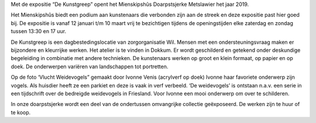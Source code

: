 .. title: Expositie De Kunstgreep 12 janurai tot 10 maart 2019
.. slug: expositie-de-kunstgreep-12-januari-tot-10-maart
.. date: 2019-01-12 13:30:00 UTC+01:00
.. tags: expositie,tekeningen,schilderijen
.. category: agenda
.. link: 
.. description: 
.. type: text

Met de expositie “De Kunstgreep” opent het Mienskipshûs Doarpstsjerke Metslawier
het jaar 2019.

Het Mienskipshûs biedt een podium aan kunstenaars die verbonden zijn aan de
streek en deze expositie past hier goed bij. De expositie is vanaf 12 januari t/m 10
maart vrij te bezichtigen tijdens de openingstijden elke zaterdag en zondag tussen
13:30 en 17 uur.

De Kunstgreep is een dagbestedingslocatie van zorgorganisatie Wil. Mensen met
een ondersteuningsvraag maken er bijzondere en kleurrijke werken. Het atelier is te
vinden in Dokkum. Er wordt geschilderd en getekend onder deskundige begeleiding
in combinatie met andere technieken. De kunstenaars werken op groot en klein
formaat, op papier en op doek. De onderwerpen variëren van landschappen tot
portretten.

.. image:: /galleries/agenda/trekvogels.jpg
    :alt: ‘Vlucht Weidevogels” gemaakt door Ivonne Venis (acrylverf op doek)
    :width: 300 px
    :align: center

Op de foto ‘Vlucht Weidevogels” gemaakt door Ivonne Venis (acrylverf op doek)
Ivonne haar favoriete onderwerp zijn vogels. Als huisdier heeft ze een parkiet en
deze is vaak in verf verbeeld. ‘De weidevogels’ is ontstaan n.a.v. een serie in een
tijdschrift over de bedreigde weidevogels in Friesland. Voor Ivonne een mooi
onderwerp om over te schilderen.

In onze doarpstsjerke wordt een deel van de ondertussen omvangrijke collectie
geëxposeerd. De werken zijn te huur of te koop.
